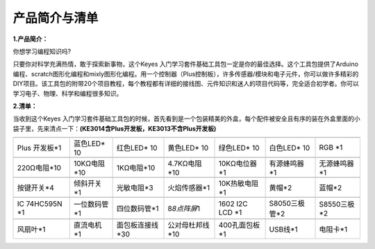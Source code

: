 产品简介与清单
==============

**1.产品简介：**

你想学习编程知识吗?

只要你对科学充满热情，敢于探索新事物，这个Keyes
入门学习套件基础工具包一定是你的最佳选择。这个工具包提供了Arduino编程、scratch图形化编程和mixly图形化编程。用一个控制器（Plus控制板），许多传感器/模块和电子元件，你可以做许多精彩的DIY项目。该工具包的附带20个项目教程，每个教程都有详细的接线图、元件知识和迷人的项目代码等，完全适合初学者。你可以学习电子、物理、科学和编程很多知识。

**2.清单：**

当收到这个Keyes
入门学习套件基础工具包的时候，首先看到是一个包装精美的外盒，每个配件被安全且有序的装在外盒里面的小袋子里，先来清点一下：\ **(KE3014含Plus开发板，KE3013不含Plus开发板)**

+-------------+--------------+-----------------+-----------------+---------------+---------------+--------------+
| |image1|    | |image2|     | |image3|        | |image4|        | |image5|      | |image6|      | |image7|     |
+=============+==============+=================+=================+===============+===============+==============+
| Plus        | 蓝色LED\* 10 | 红色LED\* 10    | 黄色LED\* 10    | 绿色LED\* 10  | 白色LED\* 10  | RGB \*1      |
| 开发板*1    |              |                 |                 |               |               |              |
+-------------+--------------+-----------------+-----------------+---------------+---------------+--------------+
| |image8|    | |image9|     | |image10|       | |image11|       | |image12|     | |image13|     | |image14|    |
+-------------+--------------+-----------------+-----------------+---------------+---------------+--------------+
| 220Ω电阻*10 | 10KΩ电阻*10  | 1KΩ电阻*10      | 4.7KΩ电阻*10    | 10KΩ电位器*1  | 有源蜂鸣器*1  | 无源蜂鸣器*1 |
+-------------+--------------+-----------------+-----------------+---------------+---------------+--------------+
| |image15|   | |image16|    | |image17|       | |image18|       | |image19|     | |image20|     | |image21|    |
+-------------+--------------+-----------------+-----------------+---------------+---------------+--------------+
| 按键开关*4  | 倾斜开关*1   | 光敏电阻*3      | 火焰传感器*1    | 10K热敏电阻*1 | 黄帽*2        | 蓝帽*2       |
+-------------+--------------+-----------------+-----------------+---------------+---------------+--------------+
| |image22|   | |image23|    | |image24|       | |image25|       | |image26|     | |image27|     | |image28|    |
+-------------+--------------+-----------------+-----------------+---------------+---------------+--------------+
| IC 74HC595N | 一位数码管*1 | 四位数码管*1    | 8\ *8点阵屏*\ 1 | 1602 I2C LCD  | S8050三极管*2 | S8550三极*2  |
| \*1         |              |                 |                 | \*1           |               |              |
+-------------+--------------+-----------------+-----------------+---------------+---------------+--------------+
| |image29|   | |image30|    | |image31|       | |image32|       | |image33|     | |image34|     | |image35|    |
+-------------+--------------+-----------------+-----------------+---------------+---------------+--------------+
| 风扇叶*1    | 直流电机*1   | 面包板连接线*30 | 公对母杜邦线*10 | 400孔面包板*1 | USB线*1       | 电阻卡*1     |
+-------------+--------------+-----------------+-----------------+---------------+---------------+--------------+

.. |image1| image:: media/d1918aec02b05734a1d32592a46ddd1a.png
.. |image2| image:: media/5a1d3dbf0c5daf6136044b828a777acd.png
.. |image3| image:: media/cddded49c863ef913bbe2ef3832da74b.png
.. |image4| image:: media/679ad0aaef0b7b199aaf0967e1aa5367.png
.. |image5| image:: media/0eead4be7850896afc83477bd7c260d8.png
.. |image6| image:: media/6d6cd4fc80d694c33dd9785b8f4710ef.png
.. |image7| image:: media/4a72a2edc72d11085c1379ba188038e9.png
.. |image8| image:: media/7ea6c448cde965cc0c899e3906b16398.png
.. |image9| image:: media/1baebd241a5c0654eb9bc571db904683.png
.. |image10| image:: media/0113c0595ce216f178c0948f77efd03e.png
.. |image11| image:: media/fcff9bef757327b78b545fd9193b9397.png
.. |image12| image:: media/d0a42506a43071b51bc17f9e39caa37c.png
.. |image13| image:: media/60a660b4c23562a74563483b7af3f568.png
.. |image14| image:: media/5444cd34945d9cc2dbb825a8be8d49ad.png
.. |image15| image:: media/5b8fea4657b47510d199f740fdcaaa9d.png
.. |image16| image:: media/f2b0fe5c69eada37beef36022ae03974.png
.. |image17| image:: media/7ea5721963dbb796fde0e7c2f3e8e4b5.png
.. |image18| image:: media/adb25a98a644070c6de378fe98017d8b.png
.. |image19| image:: media/b45bb81bb3763377c63accce606ac5f2.png
.. |image20| image:: media/8defa4d3994ce0f2291b05c2fd04ee9c.png
.. |image21| image:: media/cff79a8ecf7a8dfe56b44a8c93a23693.png
.. |image22| image:: media/e5756d5b6983fb93087e49a42482dcb8.png
.. |image23| image:: media/c88b647385c69cfc1a6746a3c459ab12.png
.. |image24| image:: media/85cfe0f4b888f5543316d1eebbfde4f8.png
.. |image25| image:: media/d226a1f3c801ac78321f0692143c853e.png
.. |image26| image:: media/a63cc057fe7d72e8c84bf08d8aad6465.jpeg
.. |image27| image:: media/9197d4aff9356c585b7ef68e33a6881d.png
.. |image28| image:: media/9197d4aff9356c585b7ef68e33a6881d.png
.. |image29| image:: media/009965e315276ecf1144c22c54a93fd9.png
.. |image30| image:: media/5f8803639698fd86903da6b920f59195.jpeg
.. |image31| image:: media/fac0503511e41d3a6c1aad355baa7abb.png
.. |image32| image:: media/6a11918efdd9458fcbed69415b01934b.png
.. |image33| image:: media/d5ce8dd2cc3fcf2acd49a27962911606.png
.. |image34| image:: media/298482b666685306a7a06c2c5d924fce.png
.. |image35| image:: media/89aaafefa692d400a031a0e213879c56.png
